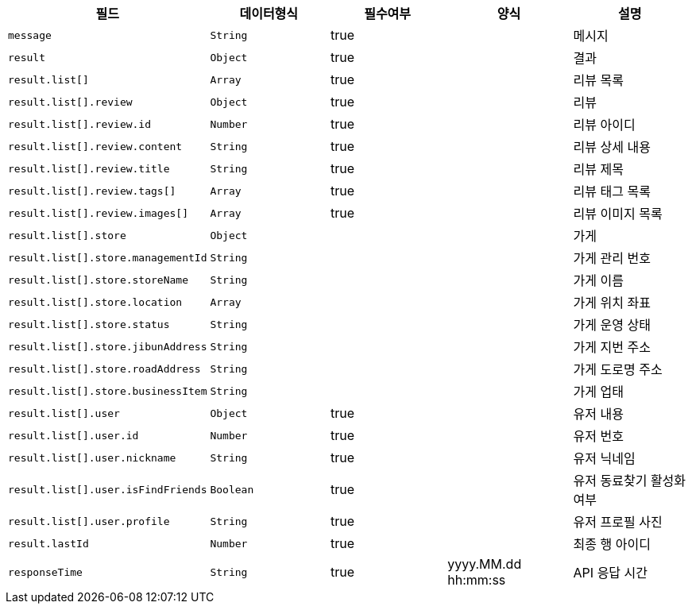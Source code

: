 |===
|필드|데이터형식|필수여부|양식|설명

|`+message+`
|`+String+`
|true
|
|메시지

|`+result+`
|`+Object+`
|true
|
|결과

|`+result.list[]+`
|`+Array+`
|true
|
|리뷰 목록

|`+result.list[].review+`
|`+Object+`
|true
|
|리뷰

|`+result.list[].review.id+`
|`+Number+`
|true
|
|리뷰 아이디

|`+result.list[].review.content+`
|`+String+`
|true
|
|리뷰 상세 내용

|`+result.list[].review.title+`
|`+String+`
|true
|
|리뷰 제목

|`+result.list[].review.tags[]+`
|`+Array+`
|true
|
|리뷰 태그 목록

|`+result.list[].review.images[]+`
|`+Array+`
|true
|
|리뷰 이미지 목록

|`+result.list[].store+`
|`+Object+`
|
|
|가게

|`+result.list[].store.managementId+`
|`+String+`
|
|
|가게 관리 번호

|`+result.list[].store.storeName+`
|`+String+`
|
|
|가게 이름

|`+result.list[].store.location+`
|`+Array+`
|
|
|가게 위치 좌표

|`+result.list[].store.status+`
|`+String+`
|
|
|가게 운영 상태

|`+result.list[].store.jibunAddress+`
|`+String+`
|
|
|가게 지번 주소

|`+result.list[].store.roadAddress+`
|`+String+`
|
|
|가게 도로명 주소

|`+result.list[].store.businessItem+`
|`+String+`
|
|
|가게 업태

|`+result.list[].user+`
|`+Object+`
|true
|
|유저 내용

|`+result.list[].user.id+`
|`+Number+`
|true
|
|유저 번호

|`+result.list[].user.nickname+`
|`+String+`
|true
|
|유저 닉네임

|`+result.list[].user.isFindFriends+`
|`+Boolean+`
|true
|
|유저 동료찾기 활성화 여부

|`+result.list[].user.profile+`
|`+String+`
|true
|
|유저 프로필 사진

|`+result.lastId+`
|`+Number+`
|true
|
|최종 행 아이디

|`+responseTime+`
|`+String+`
|true
|yyyy.MM.dd hh:mm:ss
|API 응답 시간

|===